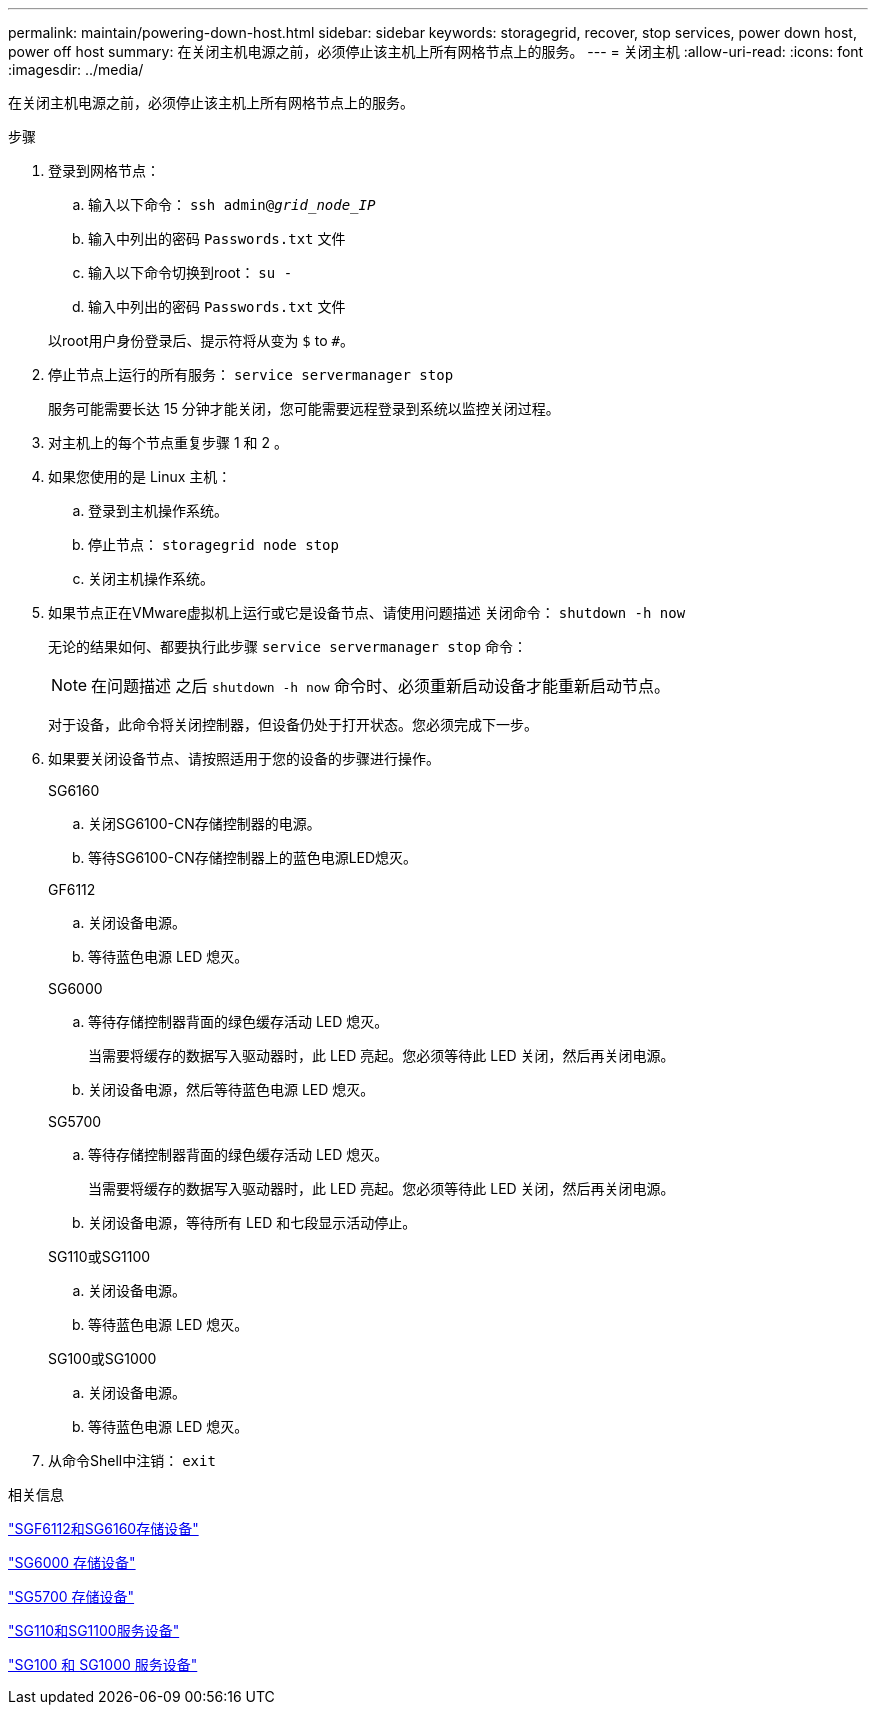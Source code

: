 ---
permalink: maintain/powering-down-host.html 
sidebar: sidebar 
keywords: storagegrid, recover, stop services, power down host, power off host 
summary: 在关闭主机电源之前，必须停止该主机上所有网格节点上的服务。 
---
= 关闭主机
:allow-uri-read: 
:icons: font
:imagesdir: ../media/


[role="lead"]
在关闭主机电源之前，必须停止该主机上所有网格节点上的服务。

.步骤
. 登录到网格节点：
+
.. 输入以下命令： `ssh admin@_grid_node_IP_`
.. 输入中列出的密码 `Passwords.txt` 文件
.. 输入以下命令切换到root： `su -`
.. 输入中列出的密码 `Passwords.txt` 文件


+
以root用户身份登录后、提示符将从变为 `$` to `#`。

. 停止节点上运行的所有服务： `service servermanager stop`
+
服务可能需要长达 15 分钟才能关闭，您可能需要远程登录到系统以监控关闭过程。

. 对主机上的每个节点重复步骤 1 和 2 。
. 如果您使用的是 Linux 主机：
+
.. 登录到主机操作系统。
.. 停止节点： `storagegrid node stop`
.. 关闭主机操作系统。


. 如果节点正在VMware虚拟机上运行或它是设备节点、请使用问题描述 关闭命令： `shutdown -h now`
+
无论的结果如何、都要执行此步骤 `service servermanager stop` 命令：

+

NOTE: 在问题描述 之后 `shutdown -h now` 命令时、必须重新启动设备才能重新启动节点。

+
对于设备，此命令将关闭控制器，但设备仍处于打开状态。您必须完成下一步。

. 如果要关闭设备节点、请按照适用于您的设备的步骤进行操作。
+
[role="tabbed-block"]
====
.SG6160
--
.. 关闭SG6100-CN存储控制器的电源。
.. 等待SG6100-CN存储控制器上的蓝色电源LED熄灭。


--
.GF6112
--
.. 关闭设备电源。
.. 等待蓝色电源 LED 熄灭。


--
.SG6000
--
.. 等待存储控制器背面的绿色缓存活动 LED 熄灭。
+
当需要将缓存的数据写入驱动器时，此 LED 亮起。您必须等待此 LED 关闭，然后再关闭电源。

.. 关闭设备电源，然后等待蓝色电源 LED 熄灭。


--
.SG5700
--
.. 等待存储控制器背面的绿色缓存活动 LED 熄灭。
+
当需要将缓存的数据写入驱动器时，此 LED 亮起。您必须等待此 LED 关闭，然后再关闭电源。

.. 关闭设备电源，等待所有 LED 和七段显示活动停止。


--
.SG110或SG1100
--
.. 关闭设备电源。
.. 等待蓝色电源 LED 熄灭。


--
.SG100或SG1000
--
.. 关闭设备电源。
.. 等待蓝色电源 LED 熄灭。


--
====
. 从命令Shell中注销： `exit`


.相关信息
https://docs.netapp.com/us-en/storagegrid-appliances/sg6100/index.html["SGF6112和SG6160存储设备"^]

https://docs.netapp.com/us-en/storagegrid-appliances/sg6000/index.html["SG6000 存储设备"^]

https://docs.netapp.com/us-en/storagegrid-appliances/sg5700/index.html["SG5700 存储设备"^]

https://docs.netapp.com/us-en/storagegrid-appliances/sg110-1100/index.html["SG110和SG1100服务设备"^]

https://docs.netapp.com/us-en/storagegrid-appliances/sg100-1000/index.html["SG100 和 SG1000 服务设备"^]
